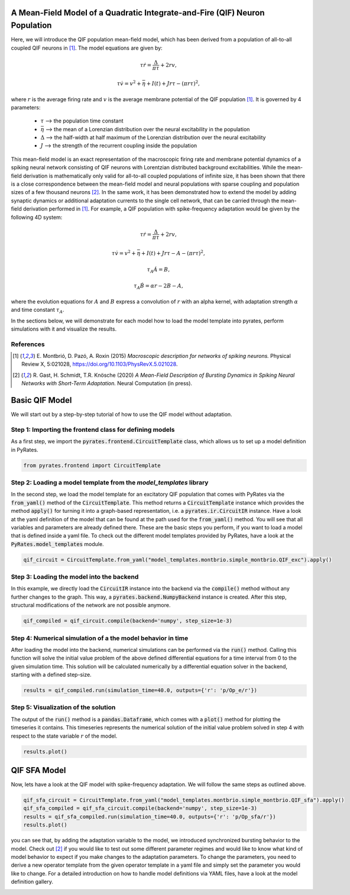 .. only:: html

    .. note::
        :class: sphx-glr-download-link-note

        Click :ref:`here <sphx_glr_download_auto_mod_qif.py>`     to download the full example code
    .. rst-class:: sphx-glr-example-title

    .. _sphx_glr_auto_mod_qif.py:


A Mean-Field Model of a Quadratic Integrate-and-Fire (QIF) Neuron Population
============================================================================

Here, we will introduce the QIF population mean-field model, which has been derived from a population of all-to-all
coupled QIF neurons in [1]_. The model equations are given by:

.. math::

    \tau \dot r = \frac{\Delta}{\pi\tau} + 2 r v, 

    \tau \dot v = v^2 +\bar\eta + I(t) + J r \tau - (\pi r \tau)^2,

where :math:`r` is the average firing rate and :math:`v` is the average membrane potential of the QIF population [1]_.
It is governed by 4 parameters:
    - :math:`\tau` --> the population time constant
    - :math:`\bar \eta` --> the mean of a Lorenzian distribution over the neural excitability in the population
    - :math:`\Delta` --> the half-width at half maximum of the Lorenzian distribution over the neural excitability
    - :math:`J` --> the strength of the recurrent coupling inside the population
This mean-field model is an exact representation of the macroscopic firing rate and membrane potential dynamics of a
spiking neural network consisting of QIF neurons with Lorentzian distributed background excitabilities.
While the mean-field derivation is mathematically only valid for all-to-all coupled populations of infinite size,
it has been shown that there is a close correspondence between the mean-field model and neural populations with
sparse coupling and population sizes of a few thousand neurons [2]_. In the same work, it has been demonstrated how to
extend the model by adding synaptic dynamics or additional adaptation currents to the single cell network, that can be
carried through the mean-field derivation performed in [1]_. For example, a QIF population with spike-frequency
adaptation would be given by the following 4D system:

.. math::

    \tau \dot r = \frac{\Delta}{\pi\tau} + 2 r v, 

    \tau \dot v = v^2 +\bar\eta + I(t) + J r \tau - A - (\pi r \tau)^2, 

    \tau_A \dot A = B, 

    \tau_A \dot B = \alpha r - 2 B - A,

where the evolution equations for :math:`A` and :math:`B` express a convolution of :math:`r` with an alpha kernel, with
adaptation strength :math:`\alpha` and time constant :math:`\tau_A`.

In the sections below, we will demonstrate for each model how to load the model template into pyrates, perform
simulations with it and visualize the results.

References
----------

.. [1] E. Montbrió, D. Pazó, A. Roxin (2015) *Macroscopic description for networks of spiking neurons.* Physical
       Review X, 5:021028, https://doi.org/10.1103/PhysRevX.5.021028.

.. [2] R. Gast, H. Schmidt, T.R. Knösche (2020) *A Mean-Field Description of Bursting Dynamics in Spiking Neural
       Networks with Short-Term Adaptation.* Neural Computation (in press).

Basic QIF Model
===============

We will start out by a step-by-step tutorial of how to use the QIF model without adaptation.

Step 1: Importing the frontend class for defining models
--------------------------------------------------------

As a first step, we import the :code:`pyrates.frontend.CircuitTemplate` class, which allows us to set up a model
definition in PyRates.


.. code-block:: default


    from pyrates.frontend import CircuitTemplate


Step 2: Loading a model template from the `model_templates` library
-------------------------------------------------------------------

In the second step, we load the model template for an excitatory QIF population that comes with PyRates via the
:code:`from_yaml()` method of the :code:`CircuitTemplate`. This method returns a :code:`CircuitTemplate` instance
which provides the method :code:`apply()` for turning it into a graph-based representation, i.e. a
:code:`pyrates.ir.CircuitIR` instance. Have a look at the yaml definition of the model that can be found at the path
used for the :code:`from_yaml()` method. You will see that all variables and parameters are already defined there.
These are the basic steps you perform, if you want to load a model that is
defined inside a yaml file. To check out the different model templates provided by PyRates, have a look at
the :code:`PyRates.model_templates` module.


.. code-block:: default


    qif_circuit = CircuitTemplate.from_yaml("model_templates.montbrio.simple_montbrio.QIF_exc").apply()


Step 3: Loading the model into the backend
------------------------------------------

In this example, we directly load the :code:`CircuitIR` instance into the backend via the  :code:`compile()` method
without any further changes to the graph. This way, a :code:`pyrates.backend.NumpyBackend` instance is created.
After this step, structural modifications of the network are not possible anymore.


.. code-block:: default


    qif_compiled = qif_circuit.compile(backend='numpy', step_size=1e-3)


Step 4: Numerical simulation of a the model behavior in time
------------------------------------------------------------

After loading the model into the backend, numerical simulations can be performed via the :code:`run()` method.
Calling this function will solve the initial value problem of the above defined differential equations for a time
interval from 0 to the given simulation time.
This solution will be calculated numerically by a differential equation solver in the backend, starting with a defined
step-size.


.. code-block:: default


    results = qif_compiled.run(simulation_time=40.0, outputs={'r': 'p/Op_e/r'})


Step 5: Visualization of the solution
-------------------------------------

The output of the :code:`run()` method is a :code:`pandas.Dataframe`, which comes with a :code:`plot()` method for
plotting the timeseries it contains.
This timeseries represents the numerical solution of the initial value problem solved in step 4 with respect to the
state variable :math:`r` of the model.


.. code-block:: default


    results.plot()


QIF SFA Model
=============

Now, lets have a look at the QIF model with spike-frequency adaptation. We will follow the same steps as outlined
above.


.. code-block:: default


    qif_sfa_circuit = CircuitTemplate.from_yaml("model_templates.montbrio.simple_montbrio.QIF_sfa").apply()
    qif_sfa_compiled = qif_sfa_circuit.compile(backend='numpy', step_size=1e-3)
    results = qif_sfa_compiled.run(simulation_time=40.0, outputs={'r': 'p/Op_sfa/r'})
    results.plot()


you can see that, by adding the adaptation variable to the model, we introduced synchronized bursting behavior to
the model. Check out [2]_ if you would like to test out some different parameter regimes and would like to know what
kind of model behavior to expect if you make changes to the adaptation parameters. To change the parameters, you need
to derive a new operator template from the given operator template in a yaml file and simply set the parameter you
would like to change. For a detailed introduction on how to handle model definitions via YAML files, have a look at
the model definition gallery.


.. rst-class:: sphx-glr-timing

   **Total running time of the script:** ( 0 minutes  0.000 seconds)


.. _sphx_glr_download_auto_mod_qif.py:


.. only :: html

 .. container:: sphx-glr-footer
    :class: sphx-glr-footer-example



  .. container:: sphx-glr-download sphx-glr-download-python

     :download:`Download Python source code: qif.py <qif.py>`



  .. container:: sphx-glr-download sphx-glr-download-jupyter

     :download:`Download Jupyter notebook: qif.ipynb <qif.ipynb>`


.. only:: html

 .. rst-class:: sphx-glr-signature

    `Gallery generated by Sphinx-Gallery <https://sphinx-gallery.github.io>`_
